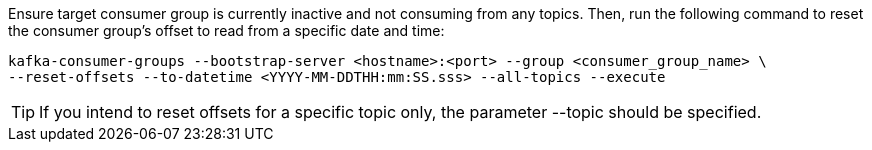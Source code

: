 Ensure target consumer group is currently inactive and not consuming from any topics.
Then, run the following command to reset the consumer group's offset to read from a specific date and time:

[source,shell]
----
kafka-consumer-groups --bootstrap-server <hostname>:<port> --group <consumer_group_name> \
--reset-offsets --to-datetime <YYYY-MM-DDTHH:mm:SS.sss> --all-topics --execute
----

TIP: If you intend to reset offsets for a specific topic only, the parameter --topic should be specified.
